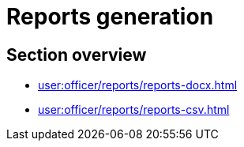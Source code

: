 //= Формування витягів
=  Reports generation
//TODO: Витяги у даному контексті - reports, а не excerpts, вірно?

//== Огляд секції
== Section overview

* xref:user:officer/reports/reports-docx.adoc[]
* xref:user:officer/reports/reports-csv.adoc[]